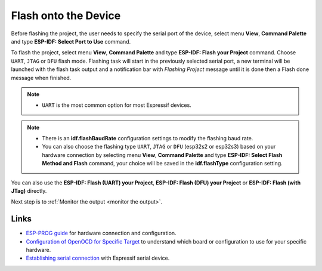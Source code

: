 .. _flash the device:

Flash onto the Device
===============================

Before flashing the project, the user needs to specify the serial port of the device, select menu **View**, **Command Palette** and type **ESP-IDF: Select Port to Use** command.

To flash the project, select menu **View**, **Command Palette** and type **ESP-IDF: Flash your Project** command. Choose ``UART``, ``JTAG`` or ``DFU`` flash mode. Flashing task will start in the previously selected serial port, a new terminal will be launched with the flash task output and a notification bar with `Flashing Project` message until it is done then a Flash done message when finished.

.. note::
  * ``UART`` is the most common option for most Espressif devices.

.. image:: ../../media/tutorials/basic_use/flash.png

.. note::
  * There is an **idf.flashBaudRate** configuration settings to modify the flashing baud rate.
  * You can also choose the flashing type ``UART``, ``JTAG`` or ``DFU`` (esp32s2 or esp32s3) based on your hardware connection by selecting menu **View**, **Command Palette** and type **ESP-IDF: Select Flash Method and Flash** command, your choice will be saved in the **idf.flashType** configuration setting.

You can also use the **ESP-IDF: Flash (UART) your Project**, **ESP-IDF: Flash (DFU) your Project** or **ESP-IDF: Flash (with JTag)** directly.

Next step is to :ref:`Monitor the output <monitor the output>`.

Links
-------------------

* `ESP-PROG guide <https://docs.espressif.com/projects/espressif-esp-iot-solution/en/latest/hw-reference/ESP-Prog_guide.html>`_ for hardware connection and configuration.
* `Configuration of OpenOCD for Specific Target <https://docs.espressif.com/projects/esp-idf/en/latest/esp32/api-guides/jtag-debugging/tips-and-quirks.html#jtag-debugging-tip-openocd-configure-target>`_ to understand which board or configuration to use for your specific hardware.
* `Establishing serial connection <https://docs.espressif.com/projects/esp-idf/en/latest/esp32/get-started/establish-serial-connection.html>`_ with Espressif serial device.